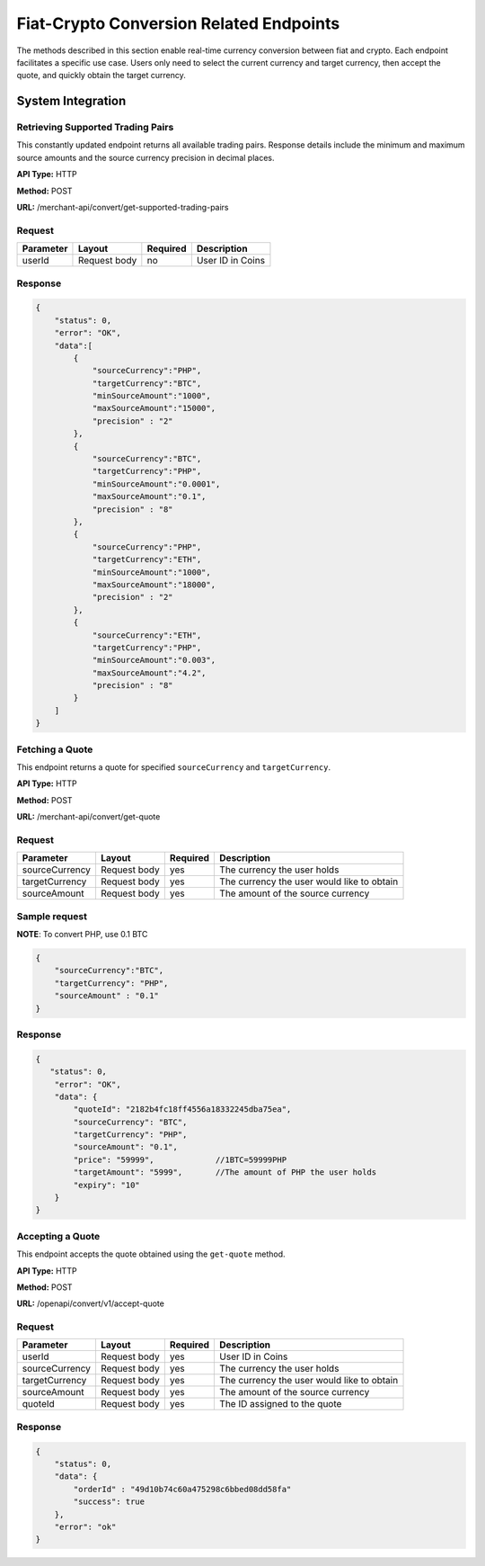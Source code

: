 Fiat-Crypto Conversion Related Endpoints
========================================

The methods described in this section enable real-time currency conversion between fiat and crypto. 
Each endpoint facilitates a specific use case. Users only need to select the current currency and target currency, then accept the quote, and quickly obtain the target currency.

System Integration
-----------------

.. image::
   fiat-crypto.png

.. image::
   fiat-crypto-business.png

Retrieving Supported Trading Pairs
~~~~~~~~~~~~~~~~~~~~~~~~

This constantly updated endpoint returns all available trading pairs. Response details include the minimum and maximum source amounts and the source currency precision in decimal places. 

**API Type:** HTTP

**Method:** POST

**URL:** /merchant-api/convert/get-supported-trading-pairs

Request
~~~~~~~

.. list-table::
   :header-rows: 1
   
   * - Parameter
     - Layout
     - Required
     - Description
   * - userId
     - Request body
     - no
     - User ID in Coins

Response
~~~~~~~

.. code-block:: JSON

  {
      "status": 0,
      "error": "OK",
      "data":[
          {
              "sourceCurrency":"PHP",
              "targetCurrency":"BTC",
              "minSourceAmount":"1000",
              "maxSourceAmount":"15000",
              "precision" : "2"           
          },
          {
              "sourceCurrency":"BTC",
              "targetCurrency":"PHP",
              "minSourceAmount":"0.0001",
              "maxSourceAmount":"0.1",
              "precision" : "8"
          },
          {
              "sourceCurrency":"PHP",
              "targetCurrency":"ETH",
              "minSourceAmount":"1000",
              "maxSourceAmount":"18000",
              "precision" : "2"
          },
          {
              "sourceCurrency":"ETH",
              "targetCurrency":"PHP",
              "minSourceAmount":"0.003",
              "maxSourceAmount":"4.2",
              "precision" : "8"
          }
      ]
  }

Fetching a Quote
~~~~~~~~~~~~~~~~~~~~~~~~

This endpoint returns a quote for specified ``sourceCurrency`` and ``targetCurrency``.

**API Type:** HTTP

**Method:** POST

**URL:** /merchant-api/convert/get-quote

Request
~~~~~~~

.. list-table::
   :header-rows: 1
   
   * - Parameter
     - Layout
     - Required
     - Description
   * - sourceCurrency
     - Request body
     - yes
     - The currency the user holds
   * - targetCurrency
     - Request body
     - yes
     - The currency the user would like to obtain
   * - sourceAmount
     - Request body
     - yes
     - The amount of the source currency    

Sample request
~~~~~~~

**NOTE**: To convert PHP, use 0.1 BTC

.. code-block:: JSON

  {
      "sourceCurrency":"BTC",
      "targetCurrency": "PHP",
      "sourceAmount" : "0.1"
  }

Response
~~~~~~~

.. code-block:: JSON

  {
     "status": 0,
      "error": "OK",
      "data": {
          "quoteId": "2182b4fc18ff4556a18332245dba75ea",
          "sourceCurrency": "BTC",
          "targetCurrency": "PHP",
          "sourceAmount": "0.1",
          "price": "59999",             //1BTC=59999PHP
          "targetAmount": "5999",       //The amount of PHP the user holds
          "expiry": "10"
      }
  }

Accepting a Quote
~~~~~~~~~~~~~~~~~~~~~~~~

This endpoint accepts the quote obtained using the ``get-quote`` method.

**API Type:** HTTP

**Method:** POST

**URL:** /openapi/convert/v1/accept-quote

Request
~~~~~~~

.. list-table::
   :header-rows: 1
   
   * - Parameter
     - Layout
     - Required
     - Description
   * - userId
     - Request body
     - yes
     - User ID in Coins
   * - sourceCurrency
     - Request body
     - yes
     - The currency the user holds
   * - targetCurrency
     - Request body
     - yes
     - The currency the user would like to obtain
   * - sourceAmount
     - Request body
     - yes
     - The amount of the source currency
   * - quoteId
     - Request body
     - yes
     - The ID assigned to the quote    

Response
~~~~~~~

.. code-block:: JSON

  {
      "status": 0,
      "data": {
          "orderId" : "49d10b74c60a475298c6bbed08dd58fa"
          "success": true
      },
      "error": "ok"
  }




